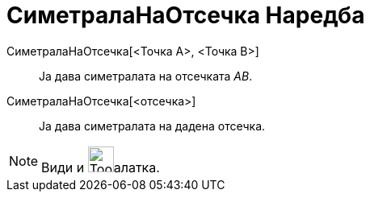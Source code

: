 = СиметралаНаОтсечка Наредба
:page-en: commands/PerpendicularBisector
ifdef::env-github[:imagesdir: /mk/modules/ROOT/assets/images]

СиметралаНаОтсечка[<Точка A>, <Точка B>]::
  Ја дава симетралата на отсечката _AB_.
СиметралаНаОтсечка[<отсечка>]::
  Ја дава симетралата на дадена отсечка.

[NOTE]
====

Види и image:Tool_Perpendicular_Bisector.gif[Tool Perpendicular Bisector.gif,width=32,height=32]алатка.

====
